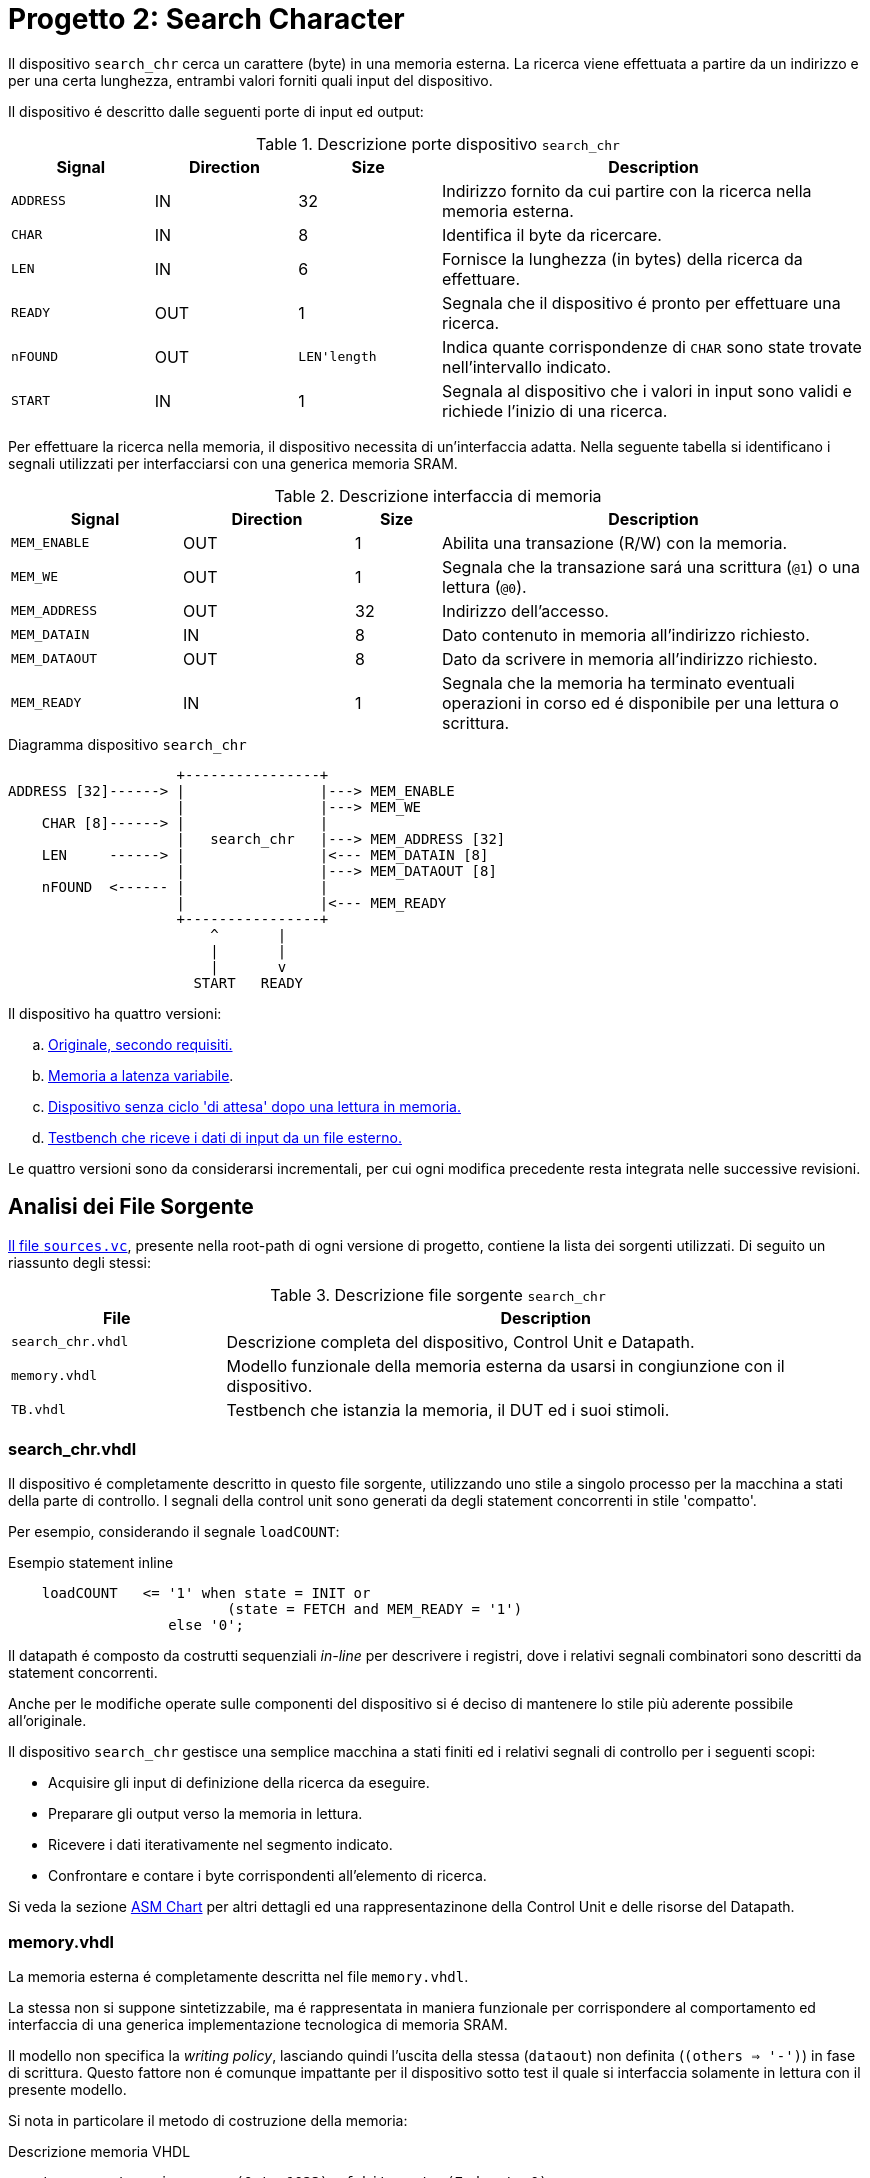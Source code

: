 = Progetto 2: Search Character

Il dispositivo `search_chr` cerca un carattere (byte) in una memoria esterna.
La ricerca viene effettuata a partire da un indirizzo e per una certa lunghezza, entrambi valori forniti quali input del dispositivo.

Il dispositivo é descritto dalle seguenti porte di input ed output:

.Descrizione porte dispositivo `search_chr`
[%unbreakable]
[#table_search_chr_IOports,subs="attributes+", reftext='{table-caption} {counter:tabnum}']
[cols="^2m,^2,^2,6",options="header"]
|===

|Signal
|Direction
|Size
|Description

|ADDRESS
|IN
|32
|Indirizzo fornito da cui partire con la ricerca nella memoria esterna.

|CHAR
|IN
|8
|Identifica il byte da ricercare.

|LEN
|IN
|6
|Fornisce la lunghezza (in bytes) della ricerca da effettuare.

|READY
|OUT
|1
|Segnala che il dispositivo é pronto per effettuare una ricerca.

|nFOUND
|OUT
|`LEN\'length`
|Indica quante corrispondenze di `CHAR` sono state trovate nell'intervallo indicato.

|START
|IN
|1
|Segnala al dispositivo che i valori in input sono validi e richiede l'inizio di una ricerca.

|===

Per effettuare la ricerca nella memoria, il dispositivo necessita di un'interfaccia adatta.
Nella seguente tabella si identificano i segnali utilizzati per interfacciarsi con una generica memoria SRAM.

.Descrizione interfaccia di memoria
[%unbreakable]
[#table_search_chr_MemoryIF,subs="attributes+", reftext='{table-caption} {counter:tabnum}']
[cols="^2m,^2,^1,5",options="header"]
|===

|Signal
|Direction
|Size
|Description

|MEM_ENABLE
|OUT
|1
|Abilita una transazione (R/W) con la memoria.

|MEM_WE
|OUT
|1
|Segnala che la transazione sará una scrittura (`@1`) o una lettura (`@0`).

|MEM_ADDRESS
|OUT
|32
|Indirizzo dell'accesso.

|MEM_DATAIN
|IN
|8
|Dato contenuto in memoria all'indirizzo richiesto.

|MEM_DATAOUT
|OUT
|8
|Dato da scrivere in memoria all'indirizzo richiesto.

|MEM_READY
|IN
|1
|Segnala che la memoria ha terminato eventuali operazioni in corso ed é disponibile per una lettura o scrittura.

|===

.Diagramma dispositivo `search_chr`
[.center,svgbob-search_chr_ports, reftext='{figure-caption} {counter:fignum}']
[svgbob]
----
                    +----------------+
ADDRESS [32]------> |                |---> MEM_ENABLE
                    |                |---> MEM_WE
    CHAR [8]------> |                |
                    |   search_chr   |---> MEM_ADDRESS [32]
    LEN     ------> |                |<--- MEM_DATAIN [8]
                    |                |---> MEM_DATAOUT [8]
    nFOUND  <------ |                |
                    |                |<--- MEM_READY
                    +----------------+
                        ^       |
                        |       |
                        |       v
                      START   READY
----

Il dispositivo ha quattro versioni:

[loweralpha, bold]
. <<version_a, Originale, secondo requisiti.>>
. <<memory_latency, Memoria a latenza variabile>>.
. <<version_c,Dispositivo senza ciclo 'di attesa' dopo una lettura in memoria.>>
. <<version_d,Testbench che riceve i dati di input da un file esterno.>>

Le quattro versioni sono da considerarsi incrementali, per cui ogni modifica precedente resta integrata nelle successive revisioni.

== Analisi dei File Sorgente

<<sources_file, Il file `sources.vc`>>, presente nella root-path di ogni versione di progetto, contiene la lista dei sorgenti utilizzati.
Di seguito un riassunto degli stessi:

.Descrizione file sorgente `search_chr`
[#table_search_chr_sources,subs="attributes+", reftext='{table-caption} {counter:tabnum}']
[cols="25%,75%",options="header"]
|===
| File | Description

| `search_chr.vhdl`
| Descrizione completa del dispositivo, Control Unit e Datapath.

| `memory.vhdl`
| Modello funzionale della memoria esterna da usarsi in congiunzione con il dispositivo.

| `TB.vhdl`
| Testbench che istanzia la memoria, il DUT ed i suoi stimoli.

|===

[#version_a]
=== search_chr.vhdl

Il dispositivo é completamente descritto in questo file sorgente, utilizzando uno stile a singolo processo per la macchina a stati della parte di controllo.
I segnali della control unit sono generati da degli statement concorrenti in stile 'compatto'.

Per esempio, considerando il segnale `loadCOUNT`:

.Esempio statement inline
[%unbreakable]
[source, vhdl, reftext='{listing-caption} {counter:listnum}']
----
    loadCOUNT   <= '1' when state = INIT or
                          (state = FETCH and MEM_READY = '1')
                   else '0';
----

Il datapath é composto da costrutti sequenziali _in-line_ per descrivere i registri, dove i relativi segnali combinatori sono descritti da statement concorrenti.

Anche per le modifiche operate sulle componenti del dispositivo si é deciso di mantenere lo stile più aderente possibile all'originale.

Il dispositivo `search_chr` gestisce una semplice macchina a stati finiti ed i relativi segnali di controllo per i seguenti scopi:

* Acquisire gli input di definizione della ricerca da eseguire.
* Preparare gli output verso la memoria in lettura.
* Ricevere i dati iterativamente nel segmento indicato.
* Confrontare e contare i byte corrispondenti all'elemento di ricerca.

Si veda la sezione <<asm_search_chr>> per altri dettagli ed una rappresentazinone della Control Unit e delle risorse del Datapath.

=== memory.vhdl

La memoria esterna é completamente descritta nel file `memory.vhdl`.

La stessa non si suppone sintetizzabile, ma é rappresentata in maniera funzionale per corrispondere al comportamento ed interfaccia di una generica implementazione tecnologica di memoria SRAM.

Il modello non specifica la _writing policy_, lasciando quindi l'uscita della stessa (`dataout`) non definita (`(others => '-')`) in fase di scrittura.
Questo fattore non é comunque impattante per il dispositivo sotto test il quale si interfaccia solamente in lettura con il presente modello.

Si nota in particolare il metodo di costruzione della memoria:

.Descrizione memoria VHDL
[source, vhdl, reftext='{listing-caption} {counter:listnum}']
----
    type ram_type is array (0 to 1023) of bit_vector(7 downto 0);
...
    shared variable RAM : ram_type := loadmem;
----

Il tipo `ram_type` viene costruito come un array bidimensionale di dimensioni `1024x8` bit, strutturato per modellare la memoria.
L'istanza della `shared variable RAM` rappresenta quindi il contenuto della memoria in simulazione.

Si rimarca l'apposizione dell'attributo `shared` per assicurare che la variabile `RAM` sia accessibile da _tutti_ i processi concorrenti che vogliono usarla.
Nel caso specifico del modello descritto in `memory.vhdl`, la presenza di un unico processo sequenziale, implica un solo _scope_ di esecuzione.
Tuttavia la qualifica `shared` é mantenuta per garantire la correttezza semantica anche in caso di future estesioni.

[#memory_loadmem]
La memoria cosí modellata viene inizializzata tramite la funzione `loadmem`, che legge il contenuto del file `assets/data.bin` e ne carica il contenuto nella variabile `RAM`.

Il formato atteso per il file é:

* un byte per riga.
* solo valori testuali `0` e `1`.

[#memory_latency]
==== Versione 'b': Memoria con latenza variabile

Per questa versione é stato aggiunto un parametro `MEM_LAT` per gestire la latenza.
Il parametro si aspetta un valore intero, positivo non nullo (VHDL: `positive`) che rappresenti il numero del ciclo di clock sul quale il dato letto sará disponibile.

In pratica, una latenza `MEM_LAT => 1` corrisponderá al comportamento originale (`ready <= '1';`), in cui il dato é immediatamente disponibile al ciclo di clock successivo alla richiesta.

Una latenza superiore, per esempio `MEM_LAT => 3`, renderá il dato disponibile al _terzo_ ciclo di clock, e cosí discorrendo.
Il seguente diagramma esemplifica le due transazioni descritte.

.Diagramma comportamento segnali di memoria a latenza variabile
[wavedrom, , svg, subs="attributes",reftext='{figure-caption} {counter:fignum}']
....
{ signal: [
  { name: "clk",  	wave: 'p...|......' },
  {},
  { name: 'enable', wave: '010.|.10...' },
  { name: 'address',wave: 'x=x.|.=x...',	data: ["A0", "A1"] },
  { name: 'we', 	wave: '0...|......' },
  { name: 'dataout',wave: 'x.=.|....=.',	data: ["D0", "D1"] },
  { name: 'ready', 	wave: 'x01x|.0..10' },
],

  head: {text:
  ['tspan',
    'Latenza 1',
    '                                       ',
    'Latenza 3',
  ]
},
}
....

Dopo aver sperimentato una soluzione in cui gli ingressi venivano registrati e "trasportati" all'istante di lettura desiderato dalla latenza, si é scelto di seguire un'implementazione differente creando invece una catena di registri sui segnali di uscita.

Si veda la sezione <<bug_b_mem_lat, Risultati>>, per le considerazioni sulle differenze di approccio.

.Modifiche modello di memoria a latenza variabile
[%autofit]
[%unbreakable]
[source, vhdl, reftext='{listing-caption} {counter:listnum}']
----
entity memory is
    generic (
        MEM_LAT : positive := 1
    );
...
architecture s of memory is
...
    type sequencer_type is array (0 to MEM_LAT-1) of std_logic_vector(dataout'RANGE);
    signal seq_dataout  : sequencer_type                    := (others => (others => '0') ) ;
    signal seq_ready    : std_logic_vector(0 to MEM_LAT-1)  := (others => '0') ;
...
    process(CLK)
    begin
        if rising_edge(CLK) then
            -- Synchronizer chain
            seq_ready(MEM_LAT-1)    <= '0';
            for i in MEM_LAT-1 downto 1 loop
                if seq_ready(i) = '1' then
                    seq_dataout(i-1)    <= seq_dataout(i);
                end if;
                seq_ready(i-1)      <= seq_ready(i);
            end loop;

            if enable = '1' then
                seq_ready(MEM_LAT-1) <= '1';
                if we = '1' then
                    RAM(to_integer(unsigned(address))) := to_bitvector(datain);
                    seq_dataout(MEM_LAT-1) <= (others => '-'); -- writing policy not specified
                else
                    seq_dataout(MEM_LAT-1) <= to_stdlogicvector(RAM(to_integer(unsigned(address))));
                end if;
            end if;
        end if;
    end process;
...
    dataout <= seq_dataout(0);
    ready   <= seq_ready(0);
...
end s;
----

Si é aggiunto un tipo personalizzato per creare una "pipeline" di registri ad 8 bit (`std_logic_vector`) denominato `sequencer_type`.
Per il segnale di `ready` invece si é semplicemente utilizzato un vettore di `std_logic`.

Nel processo sequenziale principale sono state effettuate le modifiche salienti.
In primo luogo si nota l'inserimento di una catena di registri collegati in cascata come nel caso di un sincronizzatore.
Nel costrutto `for...in...loop`, controllato dal parametro `MEM_LAT`, si collegano i flip-flop interni fino all'ultimo (indice `0`), mentre i flip-flop di indice più alto (`MEM_LAT-1`) vengono sovrascritti dai segnali utili alla memoria nel momento in cui questa viene abilitata.

Per mantenere il comportamento dell'output `dataout` simile all'originale, si é aggiunto un controllo al load di ogni stadio della sequenza `seq_dataout`.
La registrazione dello stadio precedente avviene solo nel caso in cui stia avvenendo il trasporto di un impulso di `ready`.
Gli output vengono infine collegati concorrentemente al valore del relativo registro di indice inferiore.

[%unbreakable]
[NOTE]
====
Tale scelta permette di mantenere la struttura di accesso alla memoria identica all'originale, modificando solamente il comportamento dei segnali di uscita.

Si rimarca peró che il modello presentato _non inferisce_ una memoria a latenza variabile.
Rappresenta invece un modello funzionale della stessa, utile ai fini del progetto, ma completamente agnostica delle problematiche tecnologiche che richiederebbero la latenza di memoria qui rappresentata.
====

Poiché si considera questo componente non sintetizzabile, si accetta l'approssimazione funzionale data da questa scelta implementativa.

Per garantire il comportamento identico all'originale nel caso `MEM_LAT => 1`, e semplificarne la logica, sono stati utilizzati dei costrutti `if...generate` per sovrascrivere _l'extra buffering_ dei segnali in questo caso.

.Modifica memoria a latenza = 1
[source, vhdl, reftext='{listing-caption} {counter:listnum}']
----
gen_no_lat : if MEM_LAT = 1 generate
    seq_ready(0) <= '1';
    ...
end generate;
----

Il componente nella condizione descritta appare quindi identico all'originale, e non perderá alcun ciclo dovuto al _load_ dei registri.

La richiesta del tipo `positive` del _generic_ impone al tool di simulazione il controllo che il parametro inserito sia accettabile dall'implementazione.
Tuttavia si é scelto di introdurre, seppur in maniera ridondante, un `assert` che osservi la stessa regola e, in caso di violazione, stampi un messaggio di errore specifico terminando l'esecuzione.

.Assert per memoria a latenza variabile
[source, vhdl, reftext='{listing-caption} {counter:listnum}']
----
    assert MEM_LAT > 0
        report "ERROR: Generic parameter 'MEM_LAT' can't be 0 or a negative number "
        severity FAILURE;
----

=== TB.vhdl

Il testbench contenuto in questo file corrisponde al top-level della simulazione, ed istanzia le seguenti risorse:

* `rst_n` generator.
* `clk` generator e contatore di cicli.
* DUT (`search_chr`)
* memoria esterna (`memory.vhdl`)
* Processi e controlli per la gestione degli stimoli di test

Gli stimoli agli input del dispositivo sono raccolti in tre vettori di interi:

.Dettaglio stimoli DUT `search_chr`
[source, vhdl, reftext='{listing-caption} {counter:listnum}']
----

signal ADDRESSES    : array_of_integers(0 to 2) := ( 3,  5, 20);
signal CHARS        : array_of_integers(0 to 2) := ( 3,  3,  5);
signal LENS         : array_of_integers(0 to 2) := (10, 10, 15);

----

[%unbreakable]
[WARNING]
====
Rispetto alla versione originale, 'da slides', ai segnali é stato apposto un range definito per evitare l'errore specifico dello standard `--std=93c` di GHDL, con signature:

[%autofit]
```
../TB.vhdl:23:12:error: declaration of signal "ADDRESSES" with unconstrained array type "array_of_integers" is not allowed
    signal ADDRESSES    : array_of_integers := ( 3,  5, 20);
    ...
../TB.vhdl:25:12:error: (even with a default value)
```
====

Il processo principale del testbench implementa una semplice macchina a stati finiti.
Questa osserva il segnale `READY` del dispositivo sotto test per iterare progressivamente lo stimolo di una combinazione di input `{ADDRESS, CHAR, LEN}`, incrementalmente ottenuta dai segnali descritti sopra.
La selezione degli input avviene tramite statement concorrenti con segnali dipendenti dagli stati della FSM.
Quando tutte le '_terzine_' sono state elaborate, il test termina attivando il segnale `end_simul` dopo un'attesa di dieci cicli.

Non é presente alcun report testuale del risultato, per cui anche in questo progetto risulta necessario osservare manualmente i segnali tramite le forme d'onda generate da simulatore.

==== Versione 'b': Supporto memoria con latenza variabile

Con riferimento alla sezione <<memory_latency>> relativa al modello VHDL di memoria, il testbench ha dovuto subire delle modifiche per supportare la latenza variabile.

In primo luogo si é scelto di esporre lo stesso parametro `MEM_LAT` a livello _top_ del testbench, in modo da poterlo configurare da linea di comando utilizzando le opzioni di GHDL.

.Modifica testbench per memoria a latenza variabile
[%unbreakable]
[source, vhdl, reftext='{listing-caption} {counter:listnum}']
----
...
entity tb is
    generic (
        MEM_LAT : positive := 4
    );
end tb;
...
----

Viene anche aggiunto uno statement di `report` nel processo iniziale di generazione del segnale di reset, che stampa il valore del parametro su `stdout`.

Infine, la mappatura del parametro `MEM_LAT` viene fatta a livello di istanza della `entity work.memory`.

[#version_d]
==== Versione 'd': Testbench con input-data da file

La versione modificata del testbench introduce la possibilitá di determinare i dati da assegnare agli input prendendoli da un file esterno `assets/instr.txt`.

Ogni 'terzina' di segnali `{ADDRESS, CHAR, LEN}` viene descritta da gruppi di tre righe, separati da una riga vuota (`\n`), gruppi chiamati 'istruzioni' in questa versione.
Il processo é stato modificato per analizzare il file in questo modo, e per terminare la simulazione una volta usate tutte le istruzioni.

Per evitare di complicare eccessivamente il testbench con una riscrittura massiccia, si é mantenuto lo stile originale del conteggio delle 'istruzioni' che ha un valore massimo raggiungibile dato dalla costante

.Modifica testbench per massimo numero di test/istruzioni `search_chr`
[source, vhdl, reftext='{listing-caption} {counter:listnum}']
----
constant MAX_INSTR               : integer := 30;
----

[WARNING]
====
Il valore della costante `MAX_INSTR` deve corrispondere al numero di gruppi di istruzioni inserite in `assets/instr.txt`.

In caso contrario, il testbench potrebbe non funzionare come inteso o fallire giá a livello di elaborazione.
====

Per gestire la lettura dal file, una funzione impura `load_instr`, confrontabile con lo stile della funzione <<memory_loadmem,`loadmem` di `memory.vhdl`>>, carica gli input in una struttura buffer.

Questa struttura viene infine chiamata `instr_data` e corrisponde ad una _lista di vettori di interi_.
Nel processo di generazione del reset, e quindi di inizio della simulazione, é stato aggiunto il codice:

.Modifica testbench `search_chr` con istruzioni da file esterno
[%unbreakable]
[source, vhdl, reftext='{listing-caption} {counter:listnum}']
----
...
    ADDRESSES <= instr_data(0);
    CHARS     <= instr_data(1);
    LENS      <= instr_data(2);
...
----

creando cosí una corrispondenza diretta con il sistema di assegnazione dei segnali di input precedentemente implementato.
Diversamente dalla versione originale, i vettori `ADDRESSES`, `CHARS` e `LENS` sono ora determinati in lunghezza dalla costante `MAX_INSTRS`.
Allo stesso modo, il controllo della FSM sul numero di istruzioni completate é stato modificato per usare direttamente la costante `MAX_INSTRS`.

[#asm_search_chr]
== ASM Chart

Il dispositivo in versione originale implementa una `CTRL Unit` corrispondente al ASM-chart:

.ASM Chart `search_chr` versione originale (a)
[#fig_search_chr_orig,reftext='{figure-caption} {counter:fignum}']
image::images/ASM-search_chr_orig.drawio.svg[]

Si nota che, per ogni transazione con la memoria esterna, un ciclo viene 'sprecato' tra `FETCH` e `COMPARE`.

[#version_c]
La versione del dispositivo migliorata (versione `c`) risolve questa osservazione ed é rappresentata nel seguente ASM-chart:

.ASM Chart `search_chr` versione migliorata (c)
[#fig_search_chr_improved,reftext='{figure-caption} {counter:fignum}']
image::images/ASM-search_chr_improved.drawio.svg[]

In questa versione, il dispositivo effettua entrambe le operazioni di `FETCH` e `COMPARE` in un unico stato e prepara la prossima richiesta verso la memoria appena questa diventa disponibile (`MEM_READY`).
A questo punto, si anticipa il conteggio delle transazioni, contando il numero di quelle effettuate invece di quelle ricevute.
Coerentemente la nuova richiesta verso la memoria utilizza l'indirizzo incrementato (l'uscita del sommatore) invece del valore registrato, ed il confronto del carattere da ricercare viene effettuato sul dato in ingresso (`MEM_DATAIN`) quando questo é pronto.

A questo punto, il collo di bottiglia é dato dalla memoria stessa, a costo di un leggero incremento di livelli di logica combinatoria nella control unit.
Si nota infatti la dipendenza della conditional output box da _due comparatori_ a loro volta interdipendenti.
Inoltre il secondo comparatore, `C = MEM_DATAIN`, risulta implementare una pratica sconsigliata: il segnale registrato `C` viene confrontato con un segnale esterno al dispositivo e di natura combinatoria.
Questa condizione predispone il design a comportamenti non-deterministici, metastabilitá o differenze comportamentali tra simulazione funzionale e sintesi.
Si assume peró che il segnale `MEM_DATAIN` sia stabile per la relazione di setup con il segnale `MEM_READY`, e che il valore sia mantenuto stabile almeno fino alla prossima richiesta alla memoria, ossia fino almeno il prossimo fronte di salita del clock.
In queste condizioni si accetta di comparare il valore appena presentato dalla memoria, vista l'implicita sincronia con il controllo del dispositivo `search_chr`.
In assenza di chiari limiti tecnologici, si é considerata comunque accettabile questa modifica vista la poca complessitá del dispositivo.
Alternativamente si dovrebbero predisporre degli opportuni circuiti "synchronizer" su tutti gli output della memoria in ingresso al DUT.

Il datapath comprende le risorse mostrate nell'immagine:

.Diagramma datapath `search_chr`
[#fig_search_chr_dp,reftext='{figure-caption} {counter:fignum}']
image::images/ASM-search_chr_dp.drawio.svg[]

Per il dispositivo migliorato (<<version_c, versione `c`>>) si risparmia solamente un registro, `D`, che non risulta più necessario vista la comparazione immediata con l'output `dataout` della memoria.

== Risultati

Come per il dispositivo `onescounter`, lo script `runSim_ghdl` puó essere usato per lanciare automaticamente le fasi di analisi, elaborazione e simulazione di `search_chr`.

.Esempio uso `runSim_ghdl` per simulare le diverse versioni di `search_chr`
[%unbreakable]
[source, console, reftext='{listing-caption} {counter:listnum}']
----
$ scripts/runSim_ghdl projects/02_search_chr/a_orig
$ scripts/runSim_ghdl projects/02_search_chr/b_mem_lat
$ scripts/runSim_ghdl projects/02_search_chr/c_improved
$ scripts/runSim_ghdl projects/02_search_chr/d_tb_file
----

[NOTE]
====
Si verifichi che le dipendenze necessarie per eseguire lo script siano soddisfatte, come da sezione <<#script_ghdl>>.
====

I comandi estrapolati dallo script sono come da esempio, assumendo di testare la versione `a_orig`:

.Esempio comandi `runSim_ghdl`, `search_chr` versione a
[%autofit]
[%unbreakable]
[source, bash, reftext='{listing-caption} {counter:listnum}']
----
    # Sposta la $PWD nel percorso indicato del progetto, sottocartella `simul.rtl`
pushd projects/02_search_chr/a_orig/simul.rtl
    # Analisi GHDL per tutti i file estratti da sources.vc
ghdl -a -v --std=93c    projects/02_search_chr/a_orig/code/search_chr.vhdl \
                        projects/02_search_chr/a_orig/code/memory.vhdl \
                        projects/02_search_chr/a_orig/code/TB.vhdl
    # Elaborazione
ghdl -e -v --std=93c tb
    # Simulazione, salva wave-file in formato ghw
ghdl -r -v --std=93c --time-resolution=ns tb --wave=a_orig.ghw
    # Invoca `gtkwave` per visualizzare il wave-file
gtkwave a_orig.ghw
    # Al termine, ritorna alla directory iniziale
popd
----

NOTE: Lo script estrae il path assoluto per ognuno dei file sorgente, per cui `projects` assumerá il valore dipendente dal percorso del sistema.

=== Versione 'b': Memoria con latenza variabile

Come anche segnalato nella sezione <<runSim_ghdl_generic, relativa allo script>>, é possibile utilizzare l'helper script configurando il test con diversi valori di latenza per la simulazione.

.Esempio `runSim_ghdl`, `search_chr` versione b
[%autofit]
[source, console, reftext='{listing-caption} {counter:listnum}']
----
$ scripts/runSim_ghdl projects/02_search_chr/b_mem_lat MEM_LAT=1 # Corrispondente alla versione 'a'
$ scripts/runSim_ghdl projects/02_search_chr/b_mem_lat MEM_LAT=4 # Corrispondente alla versione 'b' in default
$ scripts/runSim_ghdl projects/02_search_chr/b_mem_lat MEM_LAT=15 # latenza di 15 cicli
----

[#bug_b_mem_lat]
==== Problematiche riscontrate

La prima versione prevedeva un'implementazione differente rispetto a quella descritta e consegnata insieme al presente documento.
Il modello di memoria a latenza configurabile utilizzava un approccio basato sulla registrazione degli input e di un contatore per calcolare la latenza.

I segnali di input venivano registrati al set del segnale `MEM_ENABLE`, mentre il contatore veniva caricato al valore `MEM_LAT-1`.
Successivamente il contatore decrementava fino a raggiungere il valore `"0"`, e gli output venivano impostati utilizzando il valore registrato di `MEM_ADDRESS`.

L'implementazione ha peró portato con se delle piccole differenze comportamentali del modello, in particolare riguardo all'impostazione di `dataout`.
Questi comportamenti non sono stati rilevati e non hanno causato differenze fino all'implementazione della versione migliorata di `search_chr` (`c`).
Confrontando ed incrementando il contatore dei caratteri simultaneamente appariva funzionalmente scorretto il ritardo introdotto dalla registrazione dei segnali nel modello di memoria.

Nel caso con `MEM_LAT=2`, la memoria impostava qundi il segnale di `MEM_READY` all'istante corretto, ma presentava i dati in output _al ciclo successivo_.

Nell'analisi e risoluzione di questo _bug_, si é considerato quindi l'approccio descritto nella sezione relativa ai sorgenti, <<memory_latency>>, che é stato mantenuto per le motivazioni ivi descritte.

=== Analisi ed elaborazione

Come per il dispositivo `onescounter`, non ci sono particolari considerazioni per questa fase.
I sorgenti non causano warning od errori in questa fase, assumendo l’utilizzo dello standard VHDL-1993 con regole di binding aggiornate (_GHDL option_ `--std=93c` - default).

Si nota invece il _print_ dei report introdotti nella <<version_d,versione D>> del testbench:

.Dettaglio report `search_chr` versione d
[%autofit]
[source, console, reftext='{listing-caption} {counter:listnum}']
----
...
/code/calcolatori_elettronici_2025/projects/02_search_chr/d_tb_file/code/TB.vhdl:51:17:(report note): Read values - ADDRESS: 687, CHAR: 61, LEN: 6
 called from: architecture "behav" of "tb" at /code/calcolatori_elettronici_2025/projects/02_search_chr/d_tb_file/code/TB.vhdl:12:14
/code/calcolatori_elettronici_2025/projects/02_search_chr/d_tb_file/code/TB.vhdl:51:17:(report note): Read values - ADDRESS: 343, CHAR: 130, LEN: 44
...
----

Questa conferma testuale corrisponde ai valori presenti in `assets/instr.txt`.

=== Simulazione

In fase di simulazione si riscontrano nuovamente i messaggi del punto prima, e quello relativo all'impostazione del generic `MEM_LAT`:

.Dettaglio report simulazione RTL, `search_chr` versione d
[%autofit]
[source, console, reftext='{listing-caption} {counter:listnum}']
----
$ scripts/runSim_ghdl projects/02_search_chr/d_tb_file MEM_LAT=4
...
/code/calcolatori_elettronici_2025/projects/02_search_chr/d_tb_file/code/TB.vhdl:51:17:(report note): Read values - ADDRESS: 343, CHAR: 130, LEN: 44
 called from: architecture "behav" of "tb" at /code/calcolatori_elettronici_2025/projects/02_search_chr/d_tb_file/code/TB.vhdl:12:14
Linking in memory
/code/calcolatori_elettronici_2025/projects/02_search_chr/d_tb_file/code/TB.vhdl:98:13:@0ms:(report note): Generic parameter check: MEM_LAT = 4
...
----

L'analisi a campione delle _waveform_ di alcune transazioni prese dalle istruzioni, mostrano un comportamento corretto del dispositivo e della memoria, con l'output `nfound` evidenziato in giallo.

.`search_chr` versione 'd' `MEM_LAT=1`. Ricerca 1
[%unbreakable]
[#table_search_chr_sim1,subs="attributes+", reftext='{table-caption} {counter:tabnum}']
[cols="^2m,^2m",options="header"]
|===
|Istruzione
|Contenuto Memoria

a|[source,ascii]
----
# Ricerca 1
3   # ADDRESS
3   # CHAR
10  # LEN
----
a|[source,ascii]
----
0x03 \| 11110011
0x04 \| 00000011    <-
0x05 \| 11110101
0x06 \| 00000011    <-
0x07 \| 11110111
0x08 \| 11111000
0x09 \| 11111001
0x0a \| 11111010
0x0b \| 11111011
0x0c \| 11111100
----


2+a|[#fig_search_chr_d_instr01,reftext='{figure-caption} {counter:fignum}']
image::images/search_chr_d_instr01.png[]

|===

.`search_chr` versione 'd' `MEM_LAT=2`. Ricerca 6
[%unbreakable]
[#table_search_chr_sim6,subs="attributes+", reftext='{table-caption} {counter:tabnum}']
[cols="^2m,^2m",options="header"]
|===
|Istruzione
|Contenuto Memoria

a|[source,ascii]
----
# Ricerca 6
53  # ADDRESS
236 # CHAR (0xEC)
7   # LEN
----
a|[source,ascii]
----
0x35 \| 11111110
0x36 \| 11111111
0x37 \| 11110000
0x38 \| 11110001
0x39 \| 11110010
0x3a \| 11110011
0x3b \| 11110100
----

2+a|[#fig_search_chr_d_instr06,reftext='{figure-caption} {counter:fignum}']
image::images/search_chr_d_instr06.png[]

|===

.`search_chr` versione 'd' `MEM_LAT=2`. Ricerca 22
[%unbreakable]
[#table_search_chr_sim22,subs="attributes+", reftext='{table-caption} {counter:tabnum}']
[cols="^2m,^2m",options="header"]
|===
|Istruzione
|Contenuto Memoria

a|[source,ascii]
----
# Ricerca 22
164 # ADDRESS (0xA4)
243 # CHAR (0xF3)
30  # LEN
----
a|[source,ascii]
----
0xa4 \| 11111000
0xa5 \| 11111001
0xaf \| 11110011    <-
0xb0 \| 11110100
...
0xbe \| 11110010
0xbf \| 11110011    <-
0xc0 \| 11110100
----

2+a|[#fig_search_chr_d_instr22,reftext='{figure-caption} {counter:fignum}']
image::images/search_chr_d_instr22.png[]

|===

Negli esempi precedenti si puó valutare il corretto funzionamento del dispositivo e dell'infrastruttura usata per verificarlo.
Le istruzioni contenute nel file `assets/instr.txt` sono state generate casualmente a partire dal set iniziale, e potrebbero dunque essere migliorate costruendo _corner-cases_ utili a stressare il DUT in situazioni particolari.
Si ritiene comunque che il funzionamento ottenuto sia sufficientemente aderente ai requisiti richiesti secondo le simulazioni effettuate.

---
